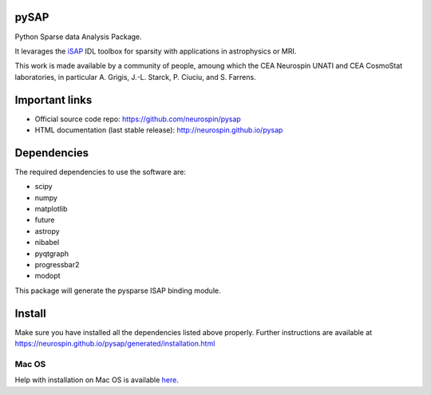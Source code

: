 
|Travis|_ |Coveralls|_ |Python27|_ |Python34|_ |Python35|_ |Python36|_ |PyPi|_

.. |Travis| image:: https://travis-ci.org/neurospin/pysap.svg?branch=master
.. _Travis: https://travis-ci.org/CEA-COSMIC/pysap

.. |Coveralls| image:: https://coveralls.io/repos/CEA-COSMIC/pysap/badge.svg?branch=master&service=github
.. _Coveralls: https://coveralls.io/github/CEA-COSMIC/pysap

.. |Python27| image:: https://img.shields.io/badge/python-2.7-blue.svg
.. _Python27: https://badge.fury.io/py/python-pySAP

.. |Python34| image:: https://img.shields.io/badge/python-3.4-blue.svg
.. _Python34: https://badge.fury.io/py/python-pySAP

.. |Python35| image:: https://img.shields.io/badge/python-3.5-blue.svg
.. _Python35: https://badge.fury.io/py/python-pySAP

.. |Python36| image:: https://img.shields.io/badge/python-3.6-blue.svg
.. _Python36: https://badge.fury.io/py/python-pySAP

.. |PyPi| image:: https://badge.fury.io/py/python-pySAP.svg
.. _PyPi: https://badge.fury.io/py/python-pySAP


pySAP
======

Python Sparse data Analysis Package.

It levarages the `iSAP <http://www.cosmostat.org/software/isap>`_ IDL toolbox
for sparsity with applications in astrophysics or MRI.

This work is made available by a community of people, amoung which the
CEA Neurospin UNATI and CEA CosmoStat laboratories, in particular A. Grigis,
J.-L. Starck, P. Ciuciu, and S. Farrens.


Important links
===============

- Official source code repo: https://github.com/neurospin/pysap
- HTML documentation (last stable release): http://neurospin.github.io/pysap


Dependencies
============

The required dependencies to use the software are:

* scipy
* numpy
* matplotlib
* future
* astropy
* nibabel
* pyqtgraph
* progressbar2
* modopt

This package will generate the pysparse ISAP binding module.


Install
=======

Make sure you have installed all the dependencies listed above properly.
Further instructions are available at
https://neurospin.github.io/pysap/generated/installation.html


Mac OS
------

Help with installation on Mac OS is available `here`_.

.. _here: ./doc/macos_install.rst
